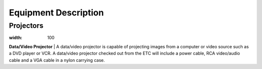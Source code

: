 =======================
Equipment Description
=======================

Projectors
-------------------

.. image:: static/images/photos/ED_DataVideoProj.jpg 
:width: 100                                       

**Data/Video Projector**                            
| A data/video projector is capable of projecting images from a computer or video source such as a DVD player or VCR. A data/video projector checked out from the ETC will include a power cable, RCA video/audio cable and a VGA cable in a nylon carrying case.           